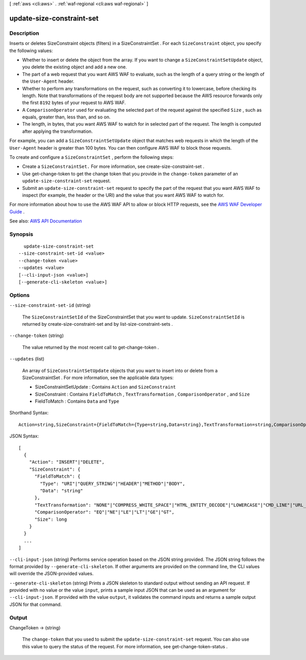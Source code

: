 [ :ref:`aws <cli:aws>` . :ref:`waf-regional <cli:aws waf-regional>` ]

.. _cli:aws waf-regional update-size-constraint-set:


**************************
update-size-constraint-set
**************************



===========
Description
===========



Inserts or deletes  SizeConstraint objects (filters) in a  SizeConstraintSet . For each ``SizeConstraint`` object, you specify the following values: 

 

 
* Whether to insert or delete the object from the array. If you want to change a ``SizeConstraintSetUpdate`` object, you delete the existing object and add a new one. 
 
* The part of a web request that you want AWS WAF to evaluate, such as the length of a query string or the length of the ``User-Agent`` header. 
 
* Whether to perform any transformations on the request, such as converting it to lowercase, before checking its length. Note that transformations of the request body are not supported because the AWS resource forwards only the first ``8192`` bytes of your request to AWS WAF. 
 
* A ``ComparisonOperator`` used for evaluating the selected part of the request against the specified ``Size`` , such as equals, greater than, less than, and so on. 
 
* The length, in bytes, that you want AWS WAF to watch for in selected part of the request. The length is computed after applying the transformation. 
 

 

For example, you can add a ``SizeConstraintSetUpdate`` object that matches web requests in which the length of the ``User-Agent`` header is greater than 100 bytes. You can then configure AWS WAF to block those requests.

 

To create and configure a ``SizeConstraintSet`` , perform the following steps:

 

 
* Create a ``SizeConstraintSet.`` For more information, see  create-size-constraint-set . 
 
* Use  get-change-token to get the change token that you provide in the ``change-token`` parameter of an ``update-size-constraint-set`` request. 
 
* Submit an ``update-size-constraint-set`` request to specify the part of the request that you want AWS WAF to inspect (for example, the header or the URI) and the value that you want AWS WAF to watch for. 
 

 

For more information about how to use the AWS WAF API to allow or block HTTP requests, see the `AWS WAF Developer Guide <http://docs.aws.amazon.com/waf/latest/developerguide/>`_ .



See also: `AWS API Documentation <https://docs.aws.amazon.com/goto/WebAPI/waf-regional-2016-11-28/UpdateSizeConstraintSet>`_


========
Synopsis
========

::

    update-size-constraint-set
  --size-constraint-set-id <value>
  --change-token <value>
  --updates <value>
  [--cli-input-json <value>]
  [--generate-cli-skeleton <value>]




=======
Options
=======

``--size-constraint-set-id`` (string)


  The ``SizeConstraintSetId`` of the  SizeConstraintSet that you want to update. ``SizeConstraintSetId`` is returned by  create-size-constraint-set and by  list-size-constraint-sets .

  

``--change-token`` (string)


  The value returned by the most recent call to  get-change-token .

  

``--updates`` (list)


  An array of ``SizeConstraintSetUpdate`` objects that you want to insert into or delete from a  SizeConstraintSet . For more information, see the applicable data types:

   

   
  *  SizeConstraintSetUpdate : Contains ``Action`` and ``SizeConstraint``   
   
  *  SizeConstraint : Contains ``FieldToMatch`` , ``TextTransformation`` , ``ComparisonOperator`` , and ``Size``   
   
  *  FieldToMatch : Contains ``Data`` and ``Type``   
   

  



Shorthand Syntax::

    Action=string,SizeConstraint={FieldToMatch={Type=string,Data=string},TextTransformation=string,ComparisonOperator=string,Size=long} ...




JSON Syntax::

  [
    {
      "Action": "INSERT"|"DELETE",
      "SizeConstraint": {
        "FieldToMatch": {
          "Type": "URI"|"QUERY_STRING"|"HEADER"|"METHOD"|"BODY",
          "Data": "string"
        },
        "TextTransformation": "NONE"|"COMPRESS_WHITE_SPACE"|"HTML_ENTITY_DECODE"|"LOWERCASE"|"CMD_LINE"|"URL_DECODE",
        "ComparisonOperator": "EQ"|"NE"|"LE"|"LT"|"GE"|"GT",
        "Size": long
      }
    }
    ...
  ]



``--cli-input-json`` (string)
Performs service operation based on the JSON string provided. The JSON string follows the format provided by ``--generate-cli-skeleton``. If other arguments are provided on the command line, the CLI values will override the JSON-provided values.

``--generate-cli-skeleton`` (string)
Prints a JSON skeleton to standard output without sending an API request. If provided with no value or the value ``input``, prints a sample input JSON that can be used as an argument for ``--cli-input-json``. If provided with the value ``output``, it validates the command inputs and returns a sample output JSON for that command.



======
Output
======

ChangeToken -> (string)

  

  The ``change-token`` that you used to submit the ``update-size-constraint-set`` request. You can also use this value to query the status of the request. For more information, see  get-change-token-status .

  

  

